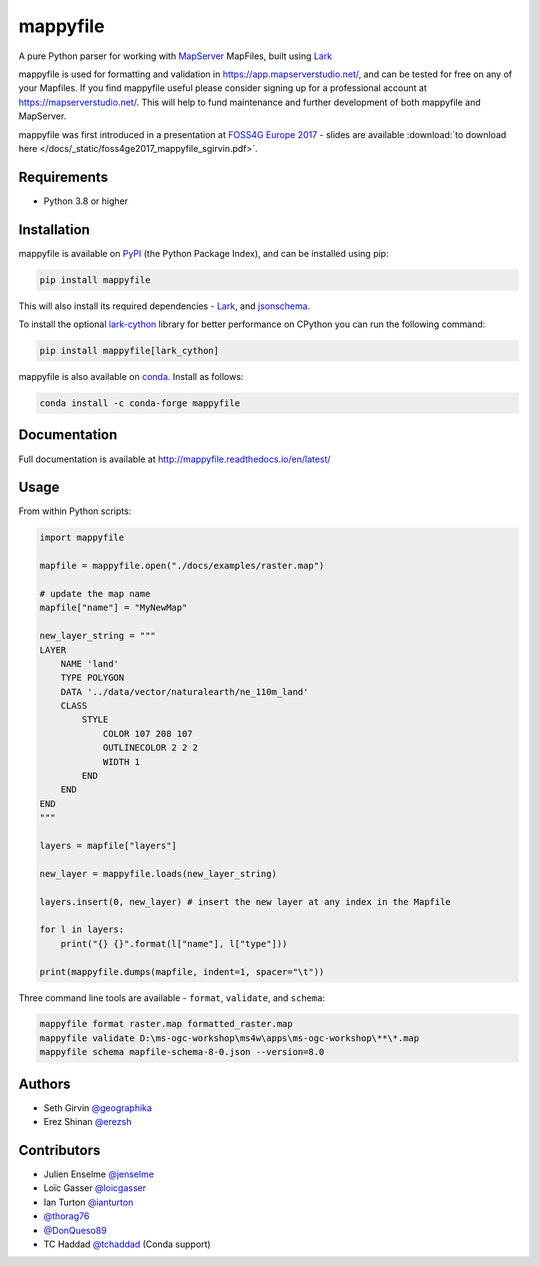 mappyfile
=========

| |Version| |Docs| |Build Status| |Coveralls| |Appveyor Build Status| |Downloads|

A pure Python parser for working with `MapServer <https://mapserver.org>`_ MapFiles, built using `Lark <https://github.com/lark-parser/lark>`__

mappyfile is used for formatting and validation in https://app.mapserverstudio.net/, and can be tested for free on any
of your Mapfiles. If you find mappyfile useful please consider signing up for a professional account at 
https://mapserverstudio.net/. This will help to fund maintenance and further development of both mappyfile and MapServer.

mappyfile was first introduced in a presentation at `FOSS4G Europe 2017 <https://europe.foss4g.org/2017/Home>`_ - slides are available 
:download:`to download here </docs/_static/foss4ge2017_mappyfile_sgirvin.pdf>`.

.. image:: https://raw.githubusercontent.com/geographika/mappyfile/master/docs/images/class_parsed_small.png

Requirements
------------

* Python 3.8 or higher

Installation
------------

mappyfile is available on `PyPI <https://pypi.org/project/mappyfile/>`_ (the Python Package Index), and can be installed using pip:

.. code-block:: console

    pip install mappyfile

This will also install its required dependencies - `Lark <https://github.com/lark-parser/lark>`__, and 
`jsonschema <https://github.com/python-jsonschema/jsonschema>`_. 

To install the optional `lark-cython <https://github.com/lark-parser/lark_cython>`_ library
for better performance on CPython you can run the following command:

.. code-block:: console

    pip install mappyfile[lark_cython]

mappyfile is also available on `conda <https://anaconda.org/conda-forge/mappyfile>`_. Install as
follows:

.. code-block:: console

    conda install -c conda-forge mappyfile

Documentation
-------------

Full documentation is available at http://mappyfile.readthedocs.io/en/latest/

Usage
-----

From within Python scripts:

.. code-block:: python

    import mappyfile

    mapfile = mappyfile.open("./docs/examples/raster.map")
    
    # update the map name
    mapfile["name"] = "MyNewMap"

    new_layer_string = """
    LAYER
        NAME 'land'
        TYPE POLYGON
        DATA '../data/vector/naturalearth/ne_110m_land'
        CLASS
            STYLE
                COLOR 107 208 107
                OUTLINECOLOR 2 2 2
                WIDTH 1
            END
        END
    END
    """

    layers = mapfile["layers"]

    new_layer = mappyfile.loads(new_layer_string)

    layers.insert(0, new_layer) # insert the new layer at any index in the Mapfile

    for l in layers:
        print("{} {}".format(l["name"], l["type"]))

    print(mappyfile.dumps(mapfile, indent=1, spacer="\t"))

Three command line tools are available - ``format``, ``validate``, and ``schema``:

.. code-block:: bat

    mappyfile format raster.map formatted_raster.map
    mappyfile validate D:\ms-ogc-workshop\ms4w\apps\ms-ogc-workshop\**\*.map
    mappyfile schema mapfile-schema-8-0.json --version=8.0

Authors
-------

* Seth Girvin `@geographika <https://github.com/geographika>`_
* Erez Shinan `@erezsh <https://github.com/erezsh>`_

Contributors
------------

* Julien Enselme `@jenselme <https://github.com/jenselme>`_
* Loïc Gasser `@loicgasser <https://github.com/loicgasser>`_
* Ian Turton `@ianturton <https://github.com/ianturton>`_
* `@thorag76 <https://github.com/thorag76>`_
* `@DonQueso89 <https://github.com/DonQueso89>`_
* TC Haddad `@tchaddad <https://github.com/tchaddad>`_ (Conda support)

.. |Version| image:: https://img.shields.io/pypi/v/mappyfile.svg
   :target: https://pypi.python.org/pypi/mappyfile

.. |Docs| image:: https://img.shields.io/badge/docs-latest-brightgreen.svg?style=flat
   :target: http://mappyfile.readthedocs.io/en/latest/

.. |Build Status| image:: https://github.com/geographika/mappyfile/actions/workflows/main.yml/badge.svg
   :target: https://github.com/geographika/mappyfile/actions/workflows/main.yml

.. |Appveyor Build Status| image:: https://ci.appveyor.com/api/projects/status/mk33l07478gfytwh?svg=true
   :target: https://ci.appveyor.com/project/SethG/mappyfile

.. |Coveralls| image:: https://coveralls.io/repos/github/geographika/mappyfile/badge.svg?branch=master
    :target: https://coveralls.io/github/geographika/mappyfile?branch=master

.. |Downloads| image:: http://pepy.tech/badge/mappyfile
    :target: http://pepy.tech/project/mappyfile
